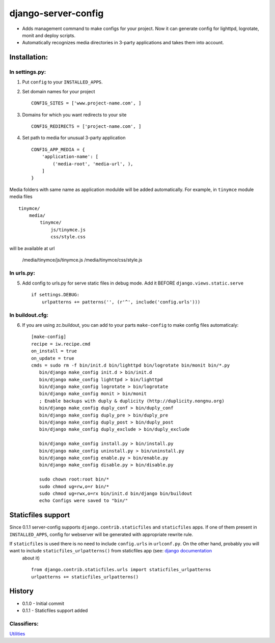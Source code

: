 ====================
django-server-config
====================

- Adds management command to make configs for your project.
  Now it can generate config for lighttpd, logrotate, monit and deploy scripts.
- Automatically recognizes media directories in 3-party applications and takes them into account.

Installation:
=============

In settings.py:
---------------

1. Put ``config`` to your ``INSTALLED_APPS``.

2. Set domain names for your project ::

    CONFIG_SITES = ['www.project-name.com', ]

3. Domains for which you want redirects to your site ::

    CONFIG_REDIRECTS = ['project-name.com', ]

4. Set path to media for unusual 3-party application ::

    CONFIG_APP_MEDIA = {
        'application-name': [
            ('media-root', 'media-url', ),
        ]
    }

Media folders with same name as application modulde will be added automatically.
For example, in ``tinymce`` module media files ::

    tinymce/
        media/
            tinymce/
                js/tinymce.js
                css/style.css
    
will be available at url

    /media/tinymce/js/tinymce.js
    /media/tinymce/css/style.js

In urls.py:
-----------

5. Add config to urls.py for serve static files in debug mode. Add it BEFORE ``django.views.static.serve`` ::

    if settings.DEBUG:
        urlpatterns += patterns('', (r'^', include('config.urls')))


In buildout.cfg:
----------------

6. If you are using zc.buildout, you can add to your parts ``make-config`` to make config files automaticaly::

    [make-config]
    recipe = iw.recipe.cmd
    on_install = true
    on_update = true
    cmds = sudo rm -f bin/init.d bin/lighttpd bin/logrotate bin/monit bin/*.py
       bin/django make_config init.d > bin/init.d
       bin/django make_config lighttpd > bin/lighttpd
       bin/django make_config logrotate > bin/logrotate
       bin/django make_config monit > bin/monit
       ; Enable backups with duply & duplicity (http://duplicity.nongnu.org)
       bin/django make_config duply_conf > bin/duply_conf
       bin/django make_config duply_pre > bin/duply_pre
       bin/django make_config duply_post > bin/duply_post
       bin/django make_config duply_exclude > bin/duply_exclude 
       
       bin/django make_config install.py > bin/install.py
       bin/django make_config uninstall.py > bin/uninstall.py
       bin/django make_config enable.py > bin/enable.py
       bin/django make_config disable.py > bin/disable.py
       
       sudo chown root:root bin/*
       sudo chmod ug=rw,o=r bin/*
       sudo chmod ug=rwx,o=rx bin/init.d bin/django bin/buildout
       echo Configs were saved to "bin/"

Staticfiles support
====================

Since 0.1.1 server-config supports ``django.contrib.staticfiles`` and ``staticfiles`` apps. If one of them present in ``INSTALLED_APPS``, config for webserver will be generated with appropriate rewrite rule.

If ``staticfiles`` is used there is no need to include ``config.urls`` in ``urlconf.py``. On the other hand, probably you will want to include ``staticfiles_urlpatterns()`` from staticfiles app (see: `django documentation <https://docs.djangoproject.com/en/dev/howto/static-files/#serving-static-files-in-development>`_
 about it) ::

    from django.contrib.staticfiles.urls import staticfiles_urlpatterns
    urlpatterns += staticfiles_urlpatterns()

History
========

* 0.1.0 - Initial commit
* 0.1.1 - Staticfiles support added

Classifiers:
-------------

`Utilities`_

.. _`Utilities`: http://www.redsolutioncms.org/classifiers/utilities